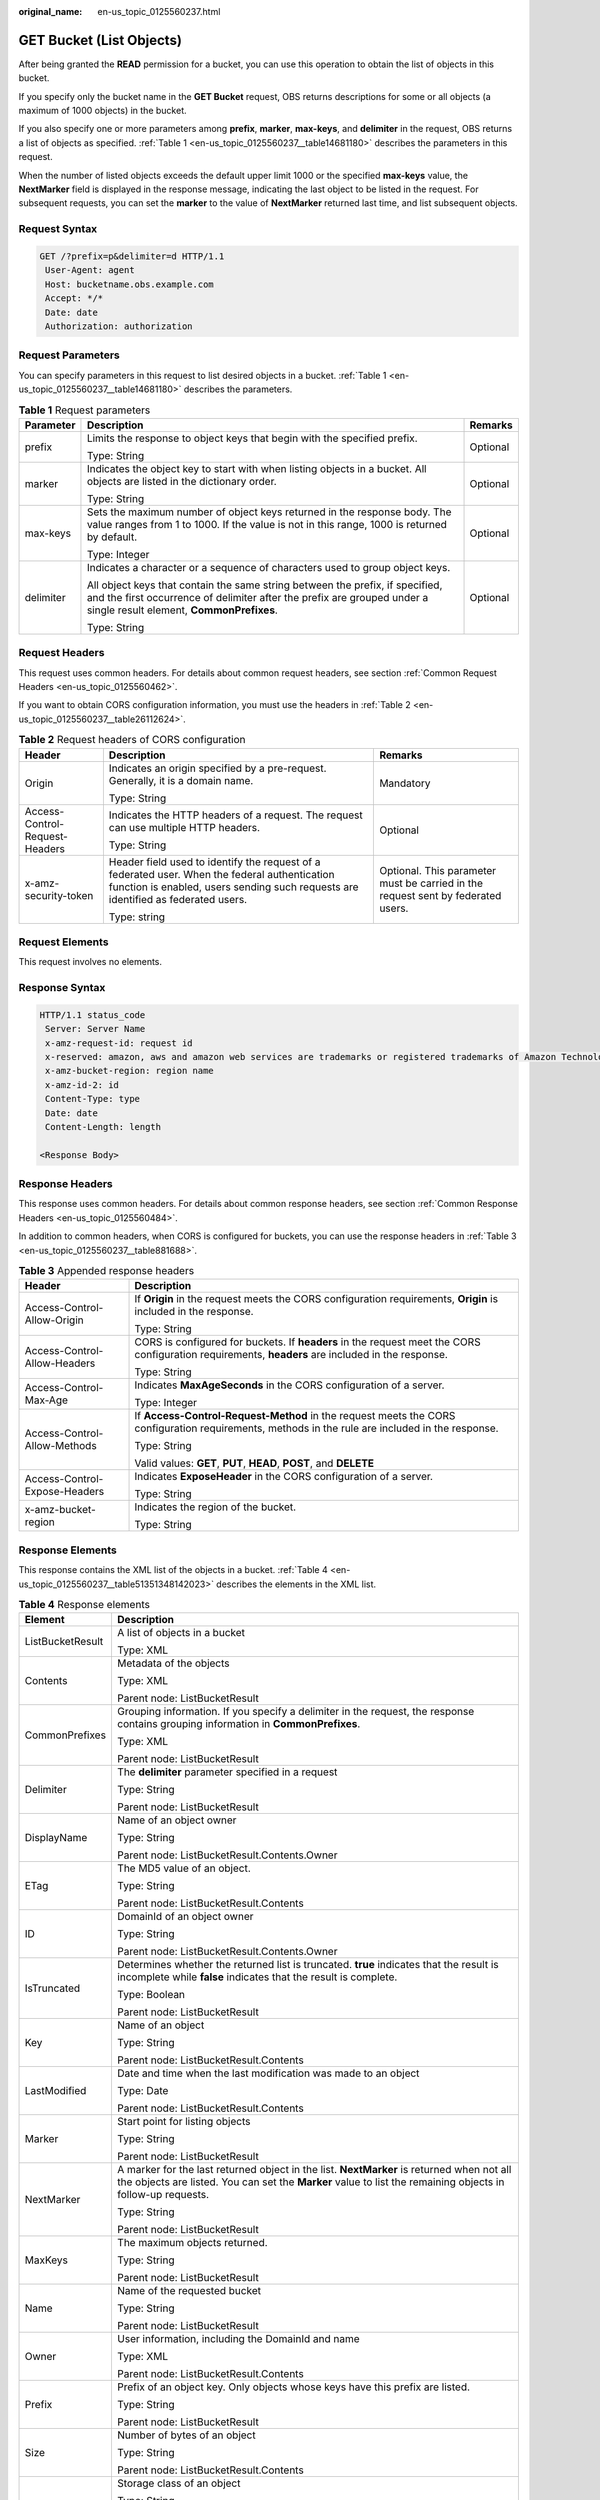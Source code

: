 :original_name: en-us_topic_0125560237.html

.. _en-us_topic_0125560237:

GET Bucket (List Objects)
=========================

After being granted the **READ** permission for a bucket, you can use this operation to obtain the list of objects in this bucket.

If you specify only the bucket name in the **GET Bucket** request, OBS returns descriptions for some or all objects (a maximum of 1000 objects) in the bucket.

If you also specify one or more parameters among **prefix**, **marker**, **max-keys**, and **delimiter** in the request, OBS returns a list of objects as specified. :ref:`Table 1 <en-us_topic_0125560237__table14681180>` describes the parameters in this request.

When the number of listed objects exceeds the default upper limit 1000 or the specified **max-keys** value, the **NextMarker** field is displayed in the response message, indicating the last object to be listed in the request. For subsequent requests, you can set the **marker** to the value of **NextMarker** returned last time, and list subsequent objects.

Request Syntax
--------------

.. code-block:: text

   GET /?prefix=p&delimiter=d HTTP/1.1
    User-Agent: agent
    Host: bucketname.obs.example.com
    Accept: */*
    Date: date
    Authorization: authorization

Request Parameters
------------------

You can specify parameters in this request to list desired objects in a bucket. :ref:`Table 1 <en-us_topic_0125560237__table14681180>` describes the parameters.

.. _en-us_topic_0125560237__table14681180:

.. table:: **Table 1** Request parameters

   +-----------------------+------------------------------------------------------------------------------------------------------------------------------------------------------------------------------------------------------+-----------------------+
   | Parameter             | Description                                                                                                                                                                                          | Remarks               |
   +=======================+======================================================================================================================================================================================================+=======================+
   | prefix                | Limits the response to object keys that begin with the specified prefix.                                                                                                                             | Optional              |
   |                       |                                                                                                                                                                                                      |                       |
   |                       | Type: String                                                                                                                                                                                         |                       |
   +-----------------------+------------------------------------------------------------------------------------------------------------------------------------------------------------------------------------------------------+-----------------------+
   | marker                | Indicates the object key to start with when listing objects in a bucket. All objects are listed in the dictionary order.                                                                             | Optional              |
   |                       |                                                                                                                                                                                                      |                       |
   |                       | Type: String                                                                                                                                                                                         |                       |
   +-----------------------+------------------------------------------------------------------------------------------------------------------------------------------------------------------------------------------------------+-----------------------+
   | max-keys              | Sets the maximum number of object keys returned in the response body. The value ranges from 1 to 1000. If the value is not in this range, 1000 is returned by default.                               | Optional              |
   |                       |                                                                                                                                                                                                      |                       |
   |                       | Type: Integer                                                                                                                                                                                        |                       |
   +-----------------------+------------------------------------------------------------------------------------------------------------------------------------------------------------------------------------------------------+-----------------------+
   | delimiter             | Indicates a character or a sequence of characters used to group object keys.                                                                                                                         | Optional              |
   |                       |                                                                                                                                                                                                      |                       |
   |                       | All object keys that contain the same string between the prefix, if specified, and the first occurrence of delimiter after the prefix are grouped under a single result element, **CommonPrefixes**. |                       |
   |                       |                                                                                                                                                                                                      |                       |
   |                       | Type: String                                                                                                                                                                                         |                       |
   +-----------------------+------------------------------------------------------------------------------------------------------------------------------------------------------------------------------------------------------+-----------------------+

Request Headers
---------------

This request uses common headers. For details about common request headers, see section :ref:`Common Request Headers <en-us_topic_0125560462>`.

If you want to obtain CORS configuration information, you must use the headers in :ref:`Table 2 <en-us_topic_0125560237__table26112624>`.

.. _en-us_topic_0125560237__table26112624:

.. table:: **Table 2** Request headers of CORS configuration

   +--------------------------------+------------------------------------------------------------------------------------------------------------------------------------------------------------------------------------+----------------------------------------------------------------------------------+
   | Header                         | Description                                                                                                                                                                        | Remarks                                                                          |
   +================================+====================================================================================================================================================================================+==================================================================================+
   | Origin                         | Indicates an origin specified by a pre-request. Generally, it is a domain name.                                                                                                    | Mandatory                                                                        |
   |                                |                                                                                                                                                                                    |                                                                                  |
   |                                | Type: String                                                                                                                                                                       |                                                                                  |
   +--------------------------------+------------------------------------------------------------------------------------------------------------------------------------------------------------------------------------+----------------------------------------------------------------------------------+
   | Access-Control-Request-Headers | Indicates the HTTP headers of a request. The request can use multiple HTTP headers.                                                                                                | Optional                                                                         |
   |                                |                                                                                                                                                                                    |                                                                                  |
   |                                | Type: String                                                                                                                                                                       |                                                                                  |
   +--------------------------------+------------------------------------------------------------------------------------------------------------------------------------------------------------------------------------+----------------------------------------------------------------------------------+
   | x-amz-security-token           | Header field used to identify the request of a federated user. When the federal authentication function is enabled, users sending such requests are identified as federated users. | Optional. This parameter must be carried in the request sent by federated users. |
   |                                |                                                                                                                                                                                    |                                                                                  |
   |                                | Type: string                                                                                                                                                                       |                                                                                  |
   +--------------------------------+------------------------------------------------------------------------------------------------------------------------------------------------------------------------------------+----------------------------------------------------------------------------------+

Request Elements
----------------

This request involves no elements.

Response Syntax
---------------

.. code-block::

   HTTP/1.1 status_code
    Server: Server Name
    x-amz-request-id: request id
    x-reserved: amazon, aws and amazon web services are trademarks or registered trademarks of Amazon Technologies, Inc
    x-amz-bucket-region: region name
    x-amz-id-2: id
    Content-Type: type
    Date: date
    Content-Length: length

   <Response Body>

Response Headers
----------------

This response uses common headers. For details about common response headers, see section :ref:`Common Response Headers <en-us_topic_0125560484>`.

In addition to common headers, when CORS is configured for buckets, you can use the response headers in :ref:`Table 3 <en-us_topic_0125560237__table881688>`.

.. _en-us_topic_0125560237__table881688:

.. table:: **Table 3** Appended response headers

   +-----------------------------------+---------------------------------------------------------------------------------------------------------------------------------------------------+
   | Header                            | Description                                                                                                                                       |
   +===================================+===================================================================================================================================================+
   | Access-Control-Allow-Origin       | If **Origin** in the request meets the CORS configuration requirements, **Origin** is included in the response.                                   |
   |                                   |                                                                                                                                                   |
   |                                   | Type: String                                                                                                                                      |
   +-----------------------------------+---------------------------------------------------------------------------------------------------------------------------------------------------+
   | Access-Control-Allow-Headers      | CORS is configured for buckets. If **headers** in the request meet the CORS configuration requirements, **headers** are included in the response. |
   |                                   |                                                                                                                                                   |
   |                                   | Type: String                                                                                                                                      |
   +-----------------------------------+---------------------------------------------------------------------------------------------------------------------------------------------------+
   | Access-Control-Max-Age            | Indicates **MaxAgeSeconds** in the CORS configuration of a server.                                                                                |
   |                                   |                                                                                                                                                   |
   |                                   | Type: Integer                                                                                                                                     |
   +-----------------------------------+---------------------------------------------------------------------------------------------------------------------------------------------------+
   | Access-Control-Allow-Methods      | If **Access-Control-Request-Method** in the request meets the CORS configuration requirements, methods in the rule are included in the response.  |
   |                                   |                                                                                                                                                   |
   |                                   | Type: String                                                                                                                                      |
   |                                   |                                                                                                                                                   |
   |                                   | Valid values: **GET**, **PUT**, **HEAD**, **POST**, and **DELETE**                                                                                |
   +-----------------------------------+---------------------------------------------------------------------------------------------------------------------------------------------------+
   | Access-Control-Expose-Headers     | Indicates **ExposeHeader** in the CORS configuration of a server.                                                                                 |
   |                                   |                                                                                                                                                   |
   |                                   | Type: String                                                                                                                                      |
   +-----------------------------------+---------------------------------------------------------------------------------------------------------------------------------------------------+
   | x-amz-bucket-region               | Indicates the region of the bucket.                                                                                                               |
   |                                   |                                                                                                                                                   |
   |                                   | Type: String                                                                                                                                      |
   +-----------------------------------+---------------------------------------------------------------------------------------------------------------------------------------------------+

Response Elements
-----------------

This response contains the XML list of the objects in a bucket. :ref:`Table 4 <en-us_topic_0125560237__table51351348142023>` describes the elements in the XML list.

.. _en-us_topic_0125560237__table51351348142023:

.. table:: **Table 4** Response elements

   +-----------------------------------+----------------------------------------------------------------------------------------------------------------------------------------------------------------------------------------------------------+
   | Element                           | Description                                                                                                                                                                                              |
   +===================================+==========================================================================================================================================================================================================+
   | ListBucketResult                  | A list of objects in a bucket                                                                                                                                                                            |
   |                                   |                                                                                                                                                                                                          |
   |                                   | Type: XML                                                                                                                                                                                                |
   +-----------------------------------+----------------------------------------------------------------------------------------------------------------------------------------------------------------------------------------------------------+
   | Contents                          | Metadata of the objects                                                                                                                                                                                  |
   |                                   |                                                                                                                                                                                                          |
   |                                   | Type: XML                                                                                                                                                                                                |
   |                                   |                                                                                                                                                                                                          |
   |                                   | Parent node: ListBucketResult                                                                                                                                                                            |
   +-----------------------------------+----------------------------------------------------------------------------------------------------------------------------------------------------------------------------------------------------------+
   | CommonPrefixes                    | Grouping information. If you specify a delimiter in the request, the response contains grouping information in **CommonPrefixes**.                                                                       |
   |                                   |                                                                                                                                                                                                          |
   |                                   | Type: XML                                                                                                                                                                                                |
   |                                   |                                                                                                                                                                                                          |
   |                                   | Parent node: ListBucketResult                                                                                                                                                                            |
   +-----------------------------------+----------------------------------------------------------------------------------------------------------------------------------------------------------------------------------------------------------+
   | Delimiter                         | The **delimiter** parameter specified in a request                                                                                                                                                       |
   |                                   |                                                                                                                                                                                                          |
   |                                   | Type: String                                                                                                                                                                                             |
   |                                   |                                                                                                                                                                                                          |
   |                                   | Parent node: ListBucketResult                                                                                                                                                                            |
   +-----------------------------------+----------------------------------------------------------------------------------------------------------------------------------------------------------------------------------------------------------+
   | DisplayName                       | Name of an object owner                                                                                                                                                                                  |
   |                                   |                                                                                                                                                                                                          |
   |                                   | Type: String                                                                                                                                                                                             |
   |                                   |                                                                                                                                                                                                          |
   |                                   | Parent node: ListBucketResult.Contents.Owner                                                                                                                                                             |
   +-----------------------------------+----------------------------------------------------------------------------------------------------------------------------------------------------------------------------------------------------------+
   | ETag                              | The MD5 value of an object.                                                                                                                                                                              |
   |                                   |                                                                                                                                                                                                          |
   |                                   | Type: String                                                                                                                                                                                             |
   |                                   |                                                                                                                                                                                                          |
   |                                   | Parent node: ListBucketResult.Contents                                                                                                                                                                   |
   +-----------------------------------+----------------------------------------------------------------------------------------------------------------------------------------------------------------------------------------------------------+
   | ID                                | DomainId of an object owner                                                                                                                                                                              |
   |                                   |                                                                                                                                                                                                          |
   |                                   | Type: String                                                                                                                                                                                             |
   |                                   |                                                                                                                                                                                                          |
   |                                   | Parent node: ListBucketResult.Contents.Owner                                                                                                                                                             |
   +-----------------------------------+----------------------------------------------------------------------------------------------------------------------------------------------------------------------------------------------------------+
   | IsTruncated                       | Determines whether the returned list is truncated. **true** indicates that the result is incomplete while **false** indicates that the result is complete.                                               |
   |                                   |                                                                                                                                                                                                          |
   |                                   | Type: Boolean                                                                                                                                                                                            |
   |                                   |                                                                                                                                                                                                          |
   |                                   | Parent node: ListBucketResult                                                                                                                                                                            |
   +-----------------------------------+----------------------------------------------------------------------------------------------------------------------------------------------------------------------------------------------------------+
   | Key                               | Name of an object                                                                                                                                                                                        |
   |                                   |                                                                                                                                                                                                          |
   |                                   | Type: String                                                                                                                                                                                             |
   |                                   |                                                                                                                                                                                                          |
   |                                   | Parent node: ListBucketResult.Contents                                                                                                                                                                   |
   +-----------------------------------+----------------------------------------------------------------------------------------------------------------------------------------------------------------------------------------------------------+
   | LastModified                      | Date and time when the last modification was made to an object                                                                                                                                           |
   |                                   |                                                                                                                                                                                                          |
   |                                   | Type: Date                                                                                                                                                                                               |
   |                                   |                                                                                                                                                                                                          |
   |                                   | Parent node: ListBucketResult.Contents                                                                                                                                                                   |
   +-----------------------------------+----------------------------------------------------------------------------------------------------------------------------------------------------------------------------------------------------------+
   | Marker                            | Start point for listing objects                                                                                                                                                                          |
   |                                   |                                                                                                                                                                                                          |
   |                                   | Type: String                                                                                                                                                                                             |
   |                                   |                                                                                                                                                                                                          |
   |                                   | Parent node: ListBucketResult                                                                                                                                                                            |
   +-----------------------------------+----------------------------------------------------------------------------------------------------------------------------------------------------------------------------------------------------------+
   | NextMarker                        | A marker for the last returned object in the list. **NextMarker** is returned when not all the objects are listed. You can set the **Marker** value to list the remaining objects in follow-up requests. |
   |                                   |                                                                                                                                                                                                          |
   |                                   | Type: String                                                                                                                                                                                             |
   |                                   |                                                                                                                                                                                                          |
   |                                   | Parent node: ListBucketResult                                                                                                                                                                            |
   +-----------------------------------+----------------------------------------------------------------------------------------------------------------------------------------------------------------------------------------------------------+
   | MaxKeys                           | The maximum objects returned.                                                                                                                                                                            |
   |                                   |                                                                                                                                                                                                          |
   |                                   | Type: String                                                                                                                                                                                             |
   |                                   |                                                                                                                                                                                                          |
   |                                   | Parent node: ListBucketResult                                                                                                                                                                            |
   +-----------------------------------+----------------------------------------------------------------------------------------------------------------------------------------------------------------------------------------------------------+
   | Name                              | Name of the requested bucket                                                                                                                                                                             |
   |                                   |                                                                                                                                                                                                          |
   |                                   | Type: String                                                                                                                                                                                             |
   |                                   |                                                                                                                                                                                                          |
   |                                   | Parent node: ListBucketResult                                                                                                                                                                            |
   +-----------------------------------+----------------------------------------------------------------------------------------------------------------------------------------------------------------------------------------------------------+
   | Owner                             | User information, including the DomainId and name                                                                                                                                                        |
   |                                   |                                                                                                                                                                                                          |
   |                                   | Type: XML                                                                                                                                                                                                |
   |                                   |                                                                                                                                                                                                          |
   |                                   | Parent node: ListBucketResult.Contents                                                                                                                                                                   |
   +-----------------------------------+----------------------------------------------------------------------------------------------------------------------------------------------------------------------------------------------------------+
   | Prefix                            | Prefix of an object key. Only objects whose keys have this prefix are listed.                                                                                                                            |
   |                                   |                                                                                                                                                                                                          |
   |                                   | Type: String                                                                                                                                                                                             |
   |                                   |                                                                                                                                                                                                          |
   |                                   | Parent node: ListBucketResult                                                                                                                                                                            |
   +-----------------------------------+----------------------------------------------------------------------------------------------------------------------------------------------------------------------------------------------------------+
   | Size                              | Number of bytes of an object                                                                                                                                                                             |
   |                                   |                                                                                                                                                                                                          |
   |                                   | Type: String                                                                                                                                                                                             |
   |                                   |                                                                                                                                                                                                          |
   |                                   | Parent node: ListBucketResult.Contents                                                                                                                                                                   |
   +-----------------------------------+----------------------------------------------------------------------------------------------------------------------------------------------------------------------------------------------------------+
   | StorageClass                      | Storage class of an object                                                                                                                                                                               |
   |                                   |                                                                                                                                                                                                          |
   |                                   | Type: String                                                                                                                                                                                             |
   |                                   |                                                                                                                                                                                                          |
   |                                   | Values: STANDARD \| STANDARD_IA \|GLACIER                                                                                                                                                                |
   |                                   |                                                                                                                                                                                                          |
   |                                   | Parent node: ListBucketResult.Contents                                                                                                                                                                   |
   +-----------------------------------+----------------------------------------------------------------------------------------------------------------------------------------------------------------------------------------------------------+

Error Responses
---------------

No special error responses are returned. For details about error responses, see :ref:`Table 1 <en-us_topic_0125560440__table30733758>`.

Sample Request
--------------

.. code-block:: text

   GET / HTTP/1.1
    User-Agent: Jakarta Commons-HttpClient/3.1
    Host: bucketname.obs.example.com
    Accept: */*
    Date: Sun, 26 Sep 2010 09:16:00 GMT
    Authorization: AWS 04RZT432N80TGDF2Y2G2:QaTwEcRs5E4p/uahBMYHB+dY00k=

Sample Response
---------------

.. code-block::

   HTTP/1.1 200 OK
    Server: OBS
    x-amz-request-id: 367CB63A2F283044981285492719060
    x-reserved: amazon, aws and amazon web services are trademarks or registered trademarks of Amazon Technologies, Inc
    x-amz-bucket-region: R1
    x-amz-id-2: MzY3Q0I2M0EyRjI4MzA0NDk4MTI4NTQ5MjcxOTA2MEFBQUFBQUFBYmJiYmJiYmJD
    Content-Type: application/xml
    Date: Sun, 26 Sep 2010 09:18:36 GMT
    Content-Length: 560

    <?xml version="1.0" encoding="UTF-8" standalone="yes"?>
    <ListBucketResult xmlns="http://obs.example.com/doc/2015-06-30/">
    <Name>example</Name>
    <Prefix></Prefix>
    <Marker></Marker>
    <MaxKeys>1000</MaxKeys>
    <IsTruncated>false</IsTruncated>
    <Contents>
    <Key>test</Key>
    <LastModified>2013-01-15T05:52:15.920Z</LastModified>
    <ETag>0f64741bf7cb1089e988e4585d0d3434</ETag>
    <Size>11</Size>
    <Owner>
    <ID>bcaf1ffd86f41caff1a493dc2ad8c2c281e37522a640e161ca5fb16fd081034f</ID>
    <DisplayName>apple</DisplayName>
    </Owner>
    <StorageClass>STANDARD</StorageClass>
    </Contents>
    </ListBucketResult>

Sample Request (Example of listing objects in a bucket by specifying prefix)
----------------------------------------------------------------------------

.. code-block:: text

   GET /?prefix=photos/2006/&delimiter=/ HTTP/1.1
    User-Agent: Jakarta Commons-HttpClient/3.1
    Host: bucketname.obs.example.com
    Accept: */*
    Date: Sun, 26 Sep 2010 09:18:36 GMT
    Authorization: AWS 04RZT432N80TGDF2Y2G2:QaTwEcRs5E4p/uahBMYHB+dY00k=

Sample Response (Example of listing objects in a bucket by specifying prefix)
-----------------------------------------------------------------------------

.. code-block::

   HTTP/1.1 200 OK
    Server: OBS
    x-amz-request-id: 367CB63A2F283044981285492719060
    x-reserved: amazon, aws and amazon web services are trademarks or registered trademarks of Amazon Technologies, Inc
    x-amz-bucket-region: R1
    x-amz-id-2: MzY3Q0I2M0EyRjI4MzA0NDk4MTI4NTQ5MjcxOTA2MEFBQUFBQUFBYmJiYmJiYmJD
    Content-Type: application/xml
    Date: Sun, 26 Sep 2010 09:18:36 GMT
    Content-Length: 560

    <?xml version="1.0" encoding="UTF-8" standalone="yes"?>
    <ListBucketResult xmlns="http://obs.example.com/doc/2015-06-30/">
    <Name>example</Name>
    <Prefix>photos/2006/</Prefix>
    <Marker></Marker>
    <MaxKeys>1000</MaxKeys>
    <Delimiter>/</Delimiter>
    <IsTruncated>false</IsTruncated>
    <Contents>
    <Key>photos/2006/index.html</Key>
    <LastModified>2009-01-01T12:00:00.000Z</LastModified>
    <ETag>ce1acdafcc879d7eee54cf4e97334078</ETag>
    <Size>1234</Size>
    <Owner>
    <ID>214153b66967d86f031c7487b4566cb1b</ID>
    <DisplayName>John Smith</DisplayName>
    </Owner>
    <StorageClass>STANDARD</StorageClass>
    </Contents>
    <CommonPrefixes>
    <Prefix>photos/2006/January/</Prefix>
    </CommonPrefixes>
    </ListBucketResult>

Sample Request (list of objects in a bucket and the CORS configuration being obtained with CORS configured for the bucket)
--------------------------------------------------------------------------------------------------------------------------

.. code-block:: text

   GET / HTTP/1.1
   User-Agent: curl/7.19.0 (x86_64-suse-linux-gnu) libcurl/7.19.0 OpenSSL/0.9.8{ zlib/1.2.3 libidn/1.10
   Host: bucketname.obs.example.com
   Accept: */*
   Date: Tue, 28 Apr 2015 13:52:29 +0000
   Authorization: AWS D13E0C94E722DD69423C:m/jxIj4ZYv4mjpk4xqlMTQKe7aQ=
   Origin:www.example.com
   Access-Control-Request-Headers:AllowedHeader_1

Sample Response (list of objects in a bucket and the CORS configuration being obtained with CORS configured for the bucket)
---------------------------------------------------------------------------------------------------------------------------

.. code-block::

   HTTP/1.1 200 OK
   Server: OBS
   x-amz-request-id: B50AD92B37C934BAD314B5EB0BB5BEF2
   x-reserved: amazon, aws and amazon web services are trademarks or registered trademarks of Amazon Technologies, Inc
   Access-Control-Allow-Origin: www.example.com
   Access-Control-Allow-Methods: POST,GET,HEAD,PUT,DELETE
   Access-Control-Allow-Headers: AllowedHeader_1
   Access-Control-Max-Age: 100
   Access-Control-Expose-Headers: ExposeHeader_1
   x-amz-id-2: 1jSuajz0BqBC0sly+aYIIpbK4ETxBVeCYtBq3Lvc7H7zuCefvq9Kowtp0o3cmQ3X
   Content-Type: application/xml
   Date: Tue, 28 Apr 2015 13:52:29 GMT
   Content-Length: 559
